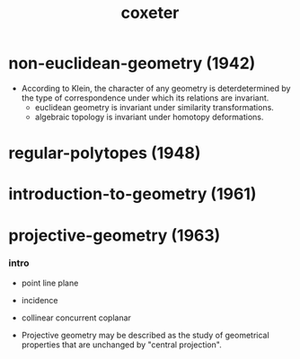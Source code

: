 #+title: coxeter

* non-euclidean-geometry (1942)

  - According to Klein,
    the character of any geometry is deterdetermined
    by the type of correspondence under which
    its relations are invariant.
    - euclidean geometry is invariant under similarity transformations.
    - algebraic topology is invariant under homotopy deformations.

* regular-polytopes (1948)

* introduction-to-geometry (1961)

* projective-geometry (1963)

*** intro

    - point
      line
      plane

    - incidence

    - collinear
      concurrent
      coplanar

    - Projective geometry may be described as
      the study of geometrical properties
      that are unchanged by "central projection".

